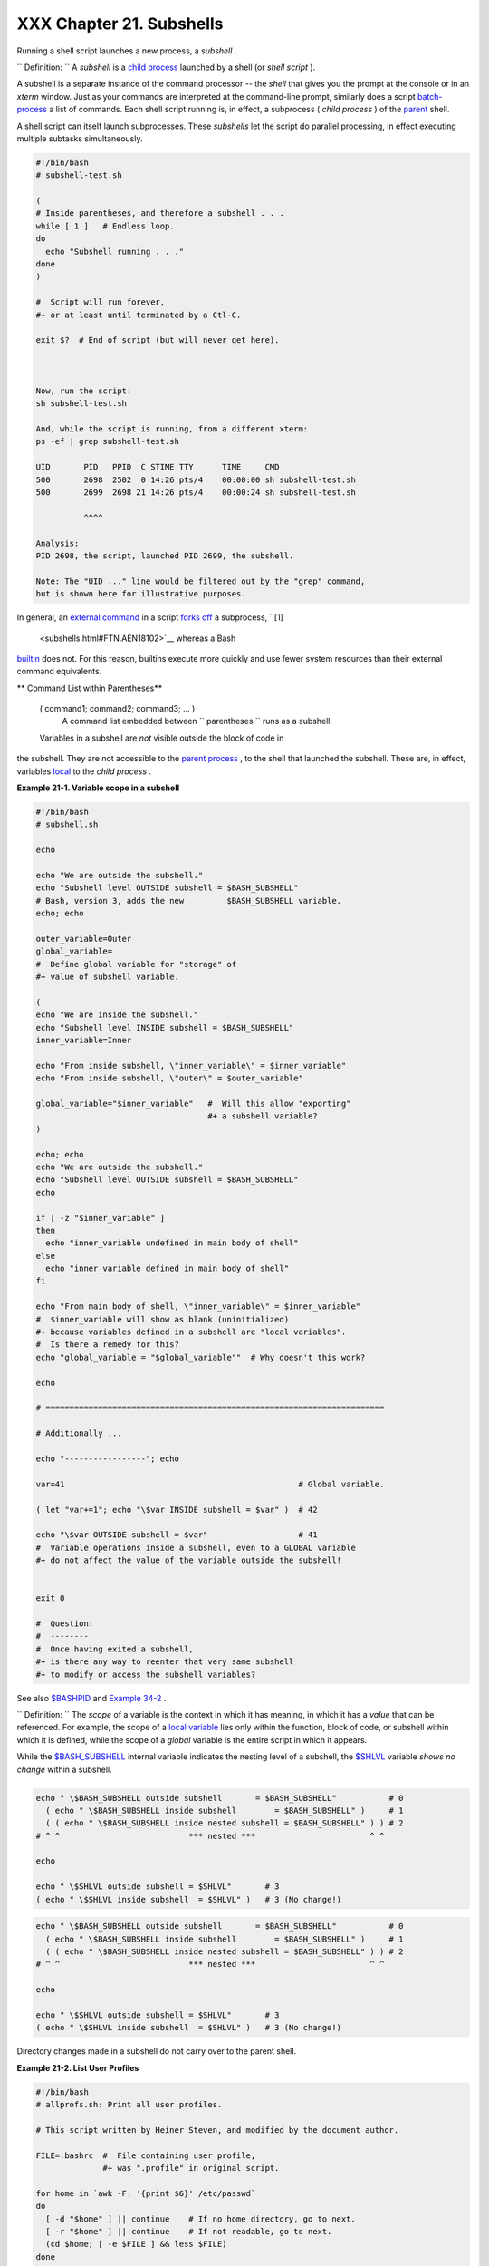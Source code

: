 
##########################
XXX  Chapter 21. Subshells
##########################

Running a shell script launches a new process, a *subshell* .



``                   Definition:                 `` A *subshell* is a
`child process <othertypesv.html#CHILDREF2>`__ launched by a shell (or
*shell script* ).




A subshell is a separate instance of the command processor -- the
*shell* that gives you the prompt at the console or in an *xterm*
window. Just as your commands are interpreted at the command-line
prompt, similarly does a script
`batch-process <timedate.html#BATCHPROCREF>`__ a list of commands. Each
shell script running is, in effect, a subprocess ( *child process* ) of
the `parent <internal.html#FORKREF>`__ shell.

A shell script can itself launch subprocesses. These *subshells* let the
script do parallel processing, in effect executing multiple subtasks
simultaneously.


.. code:: PROGRAMLISTING

    #!/bin/bash
    # subshell-test.sh

    (
    # Inside parentheses, and therefore a subshell . . .
    while [ 1 ]   # Endless loop.
    do
      echo "Subshell running . . ."
    done
    )

    #  Script will run forever,
    #+ or at least until terminated by a Ctl-C.

    exit $?  # End of script (but will never get here).



    Now, run the script:
    sh subshell-test.sh

    And, while the script is running, from a different xterm:
    ps -ef | grep subshell-test.sh

    UID       PID   PPID  C STIME TTY      TIME     CMD
    500       2698  2502  0 14:26 pts/4    00:00:00 sh subshell-test.sh
    500       2699  2698 21 14:26 pts/4    00:00:24 sh subshell-test.sh

              ^^^^

    Analysis:
    PID 2698, the script, launched PID 2699, the subshell.

    Note: The "UID ..." line would be filtered out by the "grep" command,
    but is shown here for illustrative purposes.



In general, an `external command <external.html#EXTERNALREF>`__ in a
script `forks off <internal.html#FORKREF>`__ a subprocess, ` [1]
 <subshells.html#FTN.AEN18102>`__ whereas a Bash
`builtin <internal.html#BUILTINREF>`__ does not. For this reason,
builtins execute more quickly and use fewer system resources than their
external command equivalents.


** Command List within Parentheses**

 ( command1; command2; command3; ... )
    A command list embedded between
    ``                   parentheses                 `` runs as a
    subshell.


 Variables in a subshell are *not* visible outside the block of code in
the subshell. They are not accessible to the `parent
process <internal.html#FORKREF>`__ , to the shell that launched the
subshell. These are, in effect, variables
`local <localvar.html#LOCALREF>`__ to the *child process* .


**Example 21-1. Variable scope in a subshell**


.. code:: PROGRAMLISTING

    #!/bin/bash
    # subshell.sh

    echo

    echo "We are outside the subshell."
    echo "Subshell level OUTSIDE subshell = $BASH_SUBSHELL"
    # Bash, version 3, adds the new         $BASH_SUBSHELL variable.
    echo; echo

    outer_variable=Outer
    global_variable=
    #  Define global variable for "storage" of
    #+ value of subshell variable.

    (
    echo "We are inside the subshell."
    echo "Subshell level INSIDE subshell = $BASH_SUBSHELL"
    inner_variable=Inner

    echo "From inside subshell, \"inner_variable\" = $inner_variable"
    echo "From inside subshell, \"outer\" = $outer_variable"

    global_variable="$inner_variable"   #  Will this allow "exporting"
                                        #+ a subshell variable?
    )

    echo; echo
    echo "We are outside the subshell."
    echo "Subshell level OUTSIDE subshell = $BASH_SUBSHELL"
    echo

    if [ -z "$inner_variable" ]
    then
      echo "inner_variable undefined in main body of shell"
    else
      echo "inner_variable defined in main body of shell"
    fi

    echo "From main body of shell, \"inner_variable\" = $inner_variable"
    #  $inner_variable will show as blank (uninitialized)
    #+ because variables defined in a subshell are "local variables".
    #  Is there a remedy for this?
    echo "global_variable = "$global_variable""  # Why doesn't this work?

    echo

    # =======================================================================

    # Additionally ...

    echo "-----------------"; echo

    var=41                                                 # Global variable.

    ( let "var+=1"; echo "\$var INSIDE subshell = $var" )  # 42

    echo "\$var OUTSIDE subshell = $var"                   # 41
    #  Variable operations inside a subshell, even to a GLOBAL variable
    #+ do not affect the value of the variable outside the subshell!


    exit 0

    #  Question:
    #  --------
    #  Once having exited a subshell,
    #+ is there any way to reenter that very same subshell
    #+ to modify or access the subshell variables?




See also `$BASHPID <internalvariables.html#BASHPIDREF>`__ and `Example
34-2 <gotchas.html#SUBPIT>`__ .



``                   Definition:                 `` The *scope* of a
variable is the context in which it has meaning, in which it has a
*value* that can be referenced. For example, the scope of a `local
variable <localvar.html#LOCALREF1>`__ lies only within the function,
block of code, or subshell within which it is defined, while the scope
of a *global* variable is the entire script in which it appears.






|Note|

While the `$BASH\_SUBSHELL <internalvariables.html#BASHSUBSHELLREF>`__
internal variable indicates the nesting level of a subshell, the
`$SHLVL <internalvariables.html#SHLVLREF>`__ variable *shows no change*
within a subshell.

+--------------------------+--------------------------+--------------------------+
| .. code:: PROGRAMLISTING |
|                          |
|     echo " \$BASH_SUBSHE |
| LL outside subshell      |
|   = $BASH_SUBSHELL"      |
|       # 0                |
|       ( echo " \$BASH_SU |
| BSHELL inside subshell   |
|       = $BASH_SUBSHELL"  |
| )     # 1                |
|       ( ( echo " \$BASH_ |
| SUBSHELL inside nested s |
| ubshell = $BASH_SUBSHELL |
| " ) ) # 2                |
|     # ^ ^                |
|             *** nested * |
| **                       |
|   ^ ^                    |
|                          |
|     echo                 |
|                          |
|     echo " \$SHLVL outsi |
| de subshell = $SHLVL"    |
|     # 3                  |
|     ( echo " \$SHLVL ins |
| ide subshell  = $SHLVL"  |
| )   # 3 (No change!)     |
                          
+--------------------------+--------------------------+--------------------------+


.. code:: PROGRAMLISTING

    echo " \$BASH_SUBSHELL outside subshell       = $BASH_SUBSHELL"           # 0
      ( echo " \$BASH_SUBSHELL inside subshell        = $BASH_SUBSHELL" )     # 1
      ( ( echo " \$BASH_SUBSHELL inside nested subshell = $BASH_SUBSHELL" ) ) # 2
    # ^ ^                           *** nested ***                        ^ ^

    echo

    echo " \$SHLVL outside subshell = $SHLVL"       # 3
    ( echo " \$SHLVL inside subshell  = $SHLVL" )   # 3 (No change!)


.. code:: PROGRAMLISTING

    echo " \$BASH_SUBSHELL outside subshell       = $BASH_SUBSHELL"           # 0
      ( echo " \$BASH_SUBSHELL inside subshell        = $BASH_SUBSHELL" )     # 1
      ( ( echo " \$BASH_SUBSHELL inside nested subshell = $BASH_SUBSHELL" ) ) # 2
    # ^ ^                           *** nested ***                        ^ ^

    echo

    echo " \$SHLVL outside subshell = $SHLVL"       # 3
    ( echo " \$SHLVL inside subshell  = $SHLVL" )   # 3 (No change!)




Directory changes made in a subshell do not carry over to the parent
shell.


**Example 21-2. List User Profiles**


.. code:: PROGRAMLISTING

    #!/bin/bash
    # allprofs.sh: Print all user profiles.

    # This script written by Heiner Steven, and modified by the document author.

    FILE=.bashrc  #  File containing user profile,
                  #+ was ".profile" in original script.

    for home in `awk -F: '{print $6}' /etc/passwd`
    do
      [ -d "$home" ] || continue    # If no home directory, go to next.
      [ -r "$home" ] || continue    # If not readable, go to next.
      (cd $home; [ -e $FILE ] && less $FILE)
    done

    #  When script terminates, there is no need to 'cd' back to original directory,
    #+ because 'cd $home' takes place in a subshell.

    exit 0




A subshell may be used to set up a "dedicated environment" for a command
group.


.. code:: PROGRAMLISTING

    COMMAND1
    COMMAND2
    COMMAND3
    (
      IFS=:
      PATH=/bin
      unset TERMINFO
      set -C
      shift 5
      COMMAND4
      COMMAND5
      exit 3 # Only exits the subshell!
    )
    # The parent shell has not been affected, and the environment is preserved.
    COMMAND6
    COMMAND7



As seen here, the `exit <internal.html#EXITREF>`__ command only
terminates the subshell in which it is running, *not* the parent shell
or script.
One application of such a "dedicated environment" is testing whether a
variable is defined.


.. code:: PROGRAMLISTING

    if (set -u; : $variable) 2> /dev/null
    then
      echo "Variable is set."
    fi     #  Variable has been set in current script,
           #+ or is an an internal Bash variable,
           #+ or is present in environment (has been exported).

    # Could also be written [[ ${variable-x} != x || ${variable-y} != y ]]
    # or                    [[ ${variable-x} != x$variable ]]
    # or                    [[ ${variable+x} = x ]]
    # or                    [[ ${variable-x} != x ]]



Another application is checking for a lock file:


.. code:: PROGRAMLISTING

    if (set -C; : > lock_file) 2> /dev/null
    then
      :   # lock_file didn't exist: no user running the script
    else
      echo "Another user is already running that script."
    exit 65
    fi

    #  Code snippet by StÃ©phane Chazelas,
    #+ with modifications by Paulo Marcel Coelho Aragao.



+

Processes may execute in parallel within different subshells. This
permits breaking a complex task into subcomponents processed
concurrently.


**Example 21-3. Running parallel processes in subshells**


.. code:: PROGRAMLISTING

     (cat list1 list2 list3 | sort | uniq > list123) &
        (cat list4 list5 list6 | sort | uniq > list456) &
        # Merges and sorts both sets of lists simultaneously.
        # Running in background ensures parallel execution.
        #
        # Same effect as
        #   cat list1 list2 list3 | sort | uniq > list123 &
        #   cat list4 list5 list6 | sort | uniq > list456 &
        
        wait   # Don't execute the next command until subshells finish.
        
        diff list123 list456




Redirecting I/O to a subshell uses the "\|" pipe operator, as in
``             ls -al | (command)           `` .



|Note|

A code block between `curly
brackets <special-chars.html#CODEBLOCKREF>`__ does *not* launch a
subshell.

{ command1; command2; command3; . . . commandN; }

+--------------------------+--------------------------+--------------------------+
| .. code:: PROGRAMLISTING |
|                          |
|     var1=23              |
|     echo "$var1"   # 23  |
|                          |
|     { var1=76; }         |
|     echo "$var1"   # 76  |
                          
+--------------------------+--------------------------+--------------------------+


.. code:: PROGRAMLISTING

    var1=23
    echo "$var1"   # 23

    { var1=76; }
    echo "$var1"   # 76


.. code:: PROGRAMLISTING

    var1=23
    echo "$var1"   # 23

    { var1=76; }
    echo "$var1"   # 76





Notes
~~~~~


` [1]  <subshells.html#AEN18102>`__

An external command invoked with an `exec <internal.html#EXECREF>`__
does *not* (usually) fork off a subprocess / subshell.



.. |Note| image:: ../images/note.gif
